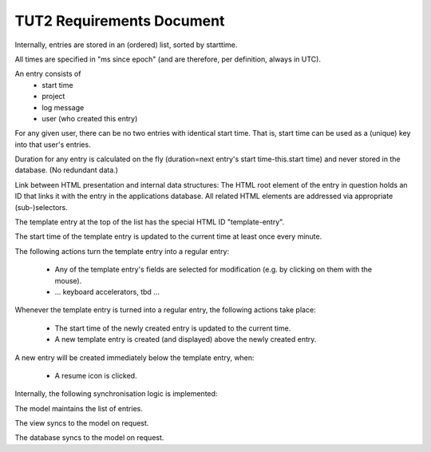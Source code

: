 TUT2 Requirements Document
==========================

Internally, entries are stored in an (ordered) list, sorted by
starttime.

All times are specified in "ms since epoch" (and are therefore, per
definition, always in UTC).

An entry consists of
 - start time
 - project
 - log message
 - user (who created this entry)

For any given user, there can be no two entries with identical start
time. That is, start time can be used as a (unique) key into that
user's entries.

Duration for any entry is calculated on the fly (duration=next entry's
start time-this.start time) and never stored in the database. (No
redundant data.)

Link between HTML presentation and internal data structures: The HTML
root element of the entry in question holds an ID that links it with
the entry in the applications database. All related HTML elements are
addressed via appropriate (sub-)selectors.

The template entry at the top of the list has the special HTML ID
"template-entry". 

The start time of the template entry is updated to the current time at
least once every minute.

The following actions turn the template entry into a regular entry:

 * Any of the template entry's fields are selected for modification
   (e.g. by clicking on them with the mouse). 
 * ... keyboard accelerators, tbd ...

Whenever the template entry is turned into a regular entry, the
following actions take place:

 * The start time of the newly created entry is updated to the 
   current time.
 * A new template entry is created (and displayed) above the newly
   created entry.

A new entry will be created immediately below the template entry,
when:

 * A resume icon is clicked.

Internally, the following synchronisation logic is implemented:

The model maintains the list of entries.

The view syncs to the model on request.

The database syncs to the model on request.
